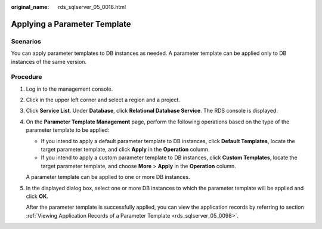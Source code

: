 :original_name: rds_sqlserver_05_0018.html

.. _rds_sqlserver_05_0018:

Applying a Parameter Template
=============================

**Scenarios**
-------------

You can apply parameter templates to DB instances as needed. A parameter template can be applied only to DB instances of the same version.

Procedure
---------

#. Log in to the management console.

#. Click |image1| in the upper left corner and select a region and a project.

#. Click **Service List**. Under **Database**, click **Relational Database Service**. The RDS console is displayed.

#. On the **Parameter Template Management** page, perform the following operations based on the type of the parameter template to be applied:

   -  If you intend to apply a default parameter template to DB instances, click **Default Templates**, locate the target parameter template, and click **Apply** in the **Operation** column.
   -  If you intend to apply a custom parameter template to DB instances, click **Custom Templates**, locate the target parameter template, and choose **More** > **Apply** in the **Operation** column.

   A parameter template can be applied to one or more DB instances.

#. In the displayed dialog box, select one or more DB instances to which the parameter template will be applied and click **OK**.

   After the parameter template is successfully applied, you can view the application records by referring to section :ref:`Viewing Application Records of a Parameter Template <rds_sqlserver_05_0098>`.

.. |image1| image:: /_static/images/en-us_image_0000001786854381.png
